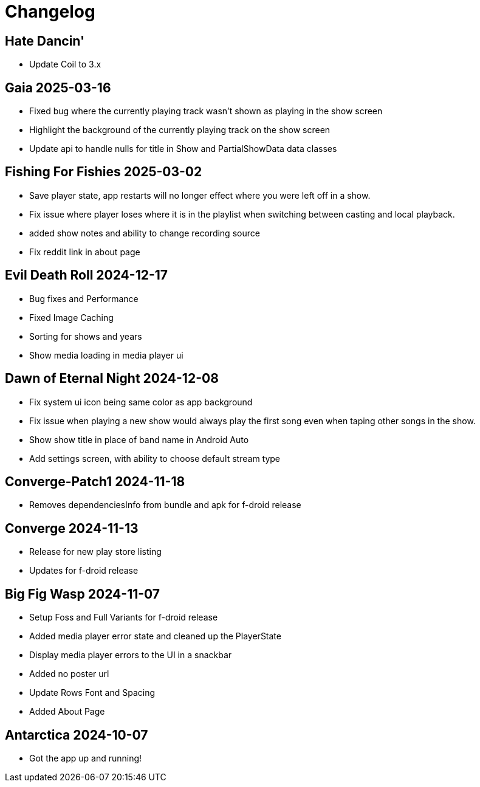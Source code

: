 = Changelog

== Hate Dancin'

- Update Coil to 3.x

== Gaia 2025-03-16

- Fixed bug where the currently playing track wasn't shown as playing in the show screen
- Highlight the background of the currently playing track on the show screen
- Update api to handle nulls for title in Show and PartialShowData data classes

== Fishing For Fishies 2025-03-02

- Save player state, app restarts will no longer effect where you were left off in a show.
- Fix issue where player loses where it is in the playlist when switching between casting and
local playback.
- added show notes and ability to change recording source
- Fix reddit link in about page

== Evil Death Roll 2024-12-17

- Bug fixes and Performance
- Fixed Image Caching
- Sorting for shows and years
- Show media loading in media player ui

== Dawn of Eternal Night 2024-12-08

- Fix system ui icon being same color as app background
- Fix issue when playing a new show would always play the first song
even when taping other songs in the show.
- Show show title in place of band name in Android Auto
- Add settings screen, with ability to choose default stream type

== Converge-Patch1 2024-11-18

- Removes dependenciesInfo from bundle and apk for f-droid release

== Converge 2024-11-13

- Release for new play store listing
- Updates for f-droid release

== Big Fig Wasp 2024-11-07

- Setup Foss and Full Variants for f-droid release
- Added media player error state and cleaned up the PlayerState
- Display media player errors to the UI in a snackbar
- Added no poster url
- Update Rows Font and Spacing
- Added About Page

== Antarctica 2024-10-07

- Got the app up and running!
